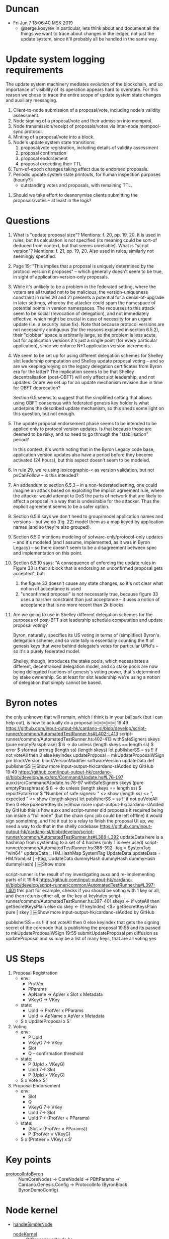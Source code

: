 * Duncan
  - Fri Jun  7 18:06:40 MSK 2019
    - @serge.kosyrev In particular, lets think about and document all the things
      we want to trace about changes in the ledger, not just the update system,
      since it'll probably all be handled in the same way.
* Update system logging requirements
# Principles

The update system machinery mediates evolution of the blockchain, and so importance of visibility of its operation appears hard to overstate.  For this reason we chose to trace the entire scope of update system state changes and auxiliary messaging.

# What to log

  1. Client-to-node submission of a proposal/vote, including node's validity assessment.
  2. Node signing of a proposal/vote and their admission into mempool.
  3. Node transmission/receipt of proposals/votes via inter-node mempool-sync protocol.
  4. Minting of a proposal/vote into a block.
  5. Node's update system state transitions:
     1. proposal/vote registration, including details of validity assessment
     2. proposal confirmation
     3. proposal endorsement
     4. proposal exceeding their TTL
  6. Turn-of-epoch changes taking effect due to endorsed proposals.
  7. Periodic update system state printouts, for human inspection purposes
     (hourly?):
     - outstanding votes and proposals, with remaining TTL.

# Open questions
  1. Should we take effort to deanonymise clients submitting the proposals/votes -- at least in the logs?
* Questions

1. What is "update proposal size"? Mentions: f. 20, pp. 19, 20. It is used in
   rules, but its calculation is not specified (its meaning could be sort-of
   deduced from context, but that seems unreliable). What is "script version"?
   Mentions: f. 21, pp. 19, 20.  Also used in rules, similarly not seemingly
   specified.

2. Page 19: "This implies that a proposal is uniquely determined by the protocol
   version it proposes" -- which generally doesn't seem to be true, in sight of
   application-version-only proposals.

3. While it's unlikely to be a problem in the federated setting, where the voters
   are all trusted not to be malicious, the version-uniqueness constraint in rules
   20 and 21 presents a potential for a denial-of-upgrade in later settings,
   whereby the attacker could spam the namespace of potential points in version
   namespaces.  The recourses to this attack seem to be social (revocation of
   delegation), and not immediately effective, which might be crucial in case of
   necessity for an urgent update (i.e. a security issue fix).  Note that because
   protocol versions are not necessarily contiguous (for the reasons explaned in
   section 6.5.2), their "clobber" space is arbitrarily large, so the problem is
   less acute, but for application versions it's just a single point (for every
   particular application), since we enforce N+1 application version increments.

4. We seem to be set up for using different delegation schemes for Shelley slot
   leadership computation and Shelley update proposal voting -- and so are we
   keeping/relying on the legacy delegation certificates from Byron era for the
   latter?  The implication seems to be that Shelley decentralisation (post-OBFT)
   will only affect slot leadership, and not updates.  Or are we set up for an
   update mechanism revision due in time for OBFT deprecation?

   Section 6.5 seems to suggest that the simplified setting that allows using OBFT
   consensus with federated genesis key holder is what underpins the described
   update mechanism, so this sheds some light on this question, but not enough.

5. The update proposal endorsement phase seems to be intended to be applied only
   to protocol version updates. Is that because those are deemed to be risky, and
   so need to go through the "stabilisation" period?

   In this context, it's worth noting that in the Byron Legacy code base,
   application version updates also have a period before they become activated (24
   hours), but this aspect doesn't seem to be modeled.

6. In rule 29, we're using lexicographic-< as version validation, but not
   pvCanFollow -- is this intended?

7. An addendum to section 6.5.3 -- in a non-federated setting, one could imagine
   an attack based on exploiting the implicit agreement rule, where the attacker
   would attempt to DoS the parts of network that are likely to affect a proposal
   in a way that is undesirable for the attacker.  Thus the explicit agreement
   seems to be a safer option.

8. Section 6.5.6 says we don't need to group/model application names and versions
   -- but we do (fig. 22) model them as a map keyed by application names (and so
   they're also grouped).

9. Section 6.5.0 mentions modeling of sofware-only/protocol-only updates -- and
   it's modeled (and I assume, implemented, as it was in Byron Legacy) -- so there
   doesn't seem to be a disagreement between spec and implementation on this point.

10. Section 6.5.10 says: "A consequence of enforcing the update rules in Figure 33
    is that a block that is endorsing an unconfirmed proposal gets accepted", but:

    1. the figure 33 doesn't cause any state changes, so it's not clear what
       notion of acceptance is used
    2. "unconfirmed proposal" is not necessarily true, because figure 33 uses a
       harsher constraint than just acceptance -- it uses a notion of acceptance
       that is no more recent than 2k blocks.

12. Are we going to use in Shelley different delegation schemes for the purposes of
    post-BFT slot leadership schedule computation and update proposal voting?

    Byron, naturally, specifies its US voting in terms of (simplified) Byron's
    delegation scheme, and so vote tally is essentially counting the # of genesis
    keys that were behind delegate's votes for particular UPId's -- so it's a
    purely federated model.

    Shelley, though, introduces the stake pools, which necessitates a different,
    decentralised delegation model, and so stake pools are now being delegated
    fractions of genesis's voting power, that's determined by stake ownership.  So
    at least for slot leadership we're using a notion of delegation that simply
    cannot be based.
* Byron notes

the only unknown that will remain, which i think is in your ballpark (but i can help out), is how to actually do a proposal
￼￼￼￼￼
19:49
https://github.com/input-output-hk/cardano-sl/blob/develop/script-runner/common/AutomatedTestRunner.hs#L402-L413
script-runner/common/AutomatedTestRunner.hs:402-413
  withSafeSigners skeys (pure emptyPassphrase) $ \ss -> do
    unless (length skeys == length ss) $ error $ sformat errmsg (length ss) (length skeys)
    let
      publisherSS = ss !! if not voteAll then 0 else keyIndex
      updateProposal = mkUpdateProposalWSign pm blockVersion blockVersionModifier softwareVersion updateData def publisherSS
￼Show more
input-output-hk/cardano-slAdded by GitHub
19:49
https://github.com/input-output-hk/cardano-sl/blob/develop/auxx/src/Command/Update.hs#L76-L97
auxx/src/Command/Update.hs:76-97
    withSafeSigners skeys (pure emptyPassphrase) $ \ss -> do
        unless (length skeys == length ss) $
            reportFatalError $ "Number of safe signers: " <> show (length ss) <>
                               ", expected " <> show (length skeys)
        let publisherSS = ss !! if not puVoteAll then 0 else puSecretKeyIdx
￼Show more
input-output-hk/cardano-slAdded by GitHub
this is how auxx and script-runner did proposals
it required being ran inside a "full node" (but the chain sync job could be left offline)
it would sign something, and fire it out to a relay
to finish the proposal UI up, we need a way to do that in the shelly codebase
https://github.com/input-output-hk/cardano-sl/blob/develop/script-runner/common/AutomatedTestRunner.hs#L388-L392
updateData here is a hashmap from systemtag to a set of 4 hashes (only 1 is ever used)
script-runner/common/AutomatedTestRunner.hs:388-392
    --tag = SystemTag "win64"
    updateData :: HM.HashMap SystemTag UpdateData
    updateData = HM.fromList [
        --(tag, UpdateData dummyHash dummyHash dummyHash dummyHash)
      ]
￼Show more

script-runner is the result of my investigating auxx and re-implementing parts of it
19:54
https://github.com/input-output-hk/cardano-sl/blob/develop/script-runner/common/AutomatedTestRunner.hs#L397-L401
this part for example, checks if you should be voting with 1 key or all, and then returns either all, or the key at keyIndex
script-runner/common/AutomatedTestRunner.hs:397-401
  skeys <- if voteAll then
      getSecretKeysPlain
    else do
      skey <- (!! keyIndex) <$> getSecretKeysPlain
      pure [ skey ]
￼Show more
input-output-hk/cardano-slAdded by GitHub

publisherSS = ss !! if not voteAll then 0 else keyIndex
that gets the signing secret of the corenode that is publishing the proposal
19:55
and its passed to mkUpdateProposalWSign
19:55
submitUpdateProposal pm diffusion ss updateProposal
and ss may be a list of many keys, that are all voting yes
* US Steps
  1. Proposal Registration
     - env:
       - ProtVer
       - PParams
       - ApName -> ApVer x Slot x Metadata
       - VKeyG -> VKey
     - state:
       - UpId -> ProtVer x PParams
       - UpId -> ApName x ApVer x Metadata
     - S x UpdateProposal x S'
  2. Voting
     - env:
       - P UpId
       - VKeyG 7→ VKey
       - Slot
       - Q -- confirmation threshold
     - state:
       - P (UpId × VKeyG)
       - UpId 7→ Slot
       - P (UpId × VKeyG)
     - S x Vote x S'
  3. Proposal Endorsement
     - env:
       - Slot
       - Q
       - VKeyG 7→ VKey
       - UpId 7→ Slot
       - UpId 7→ (ProtVer × PParams)
     - state:
       - (Slot × (ProtVer × PParams))
       - P (ProtVer × VKeyG)
     - S x (ProtVer × VKey) x S'
* Key points
  - [[file:iohk/ouroboros-network/ouroboros-consensus/src/Ouroboros/Consensus/Demo/Ledger/Byron.hs::protocolInfoByron%20(NumCoreNodes%20numCoreNodes)%20(CoreNodeId%20nid)%20params%20gc%20=][protocolInfoByron]] :: NumCoreNodes -> CoreNodeId -> PBftParams -> Cardano.Genesis.Config
                      -> ProtocolInfo (ByronBlock ByronDemoConfig)
* Node kernel
- [[file:iohk/ouroboros-network/ouroboros-consensus/demo-playground/Run.hs::handleSimpleNode%20::%20forall%20p.%20RunDemo%20p][handleSimpleNode]]
  - [[file:iohk/ouroboros-network/ouroboros-consensus/src/Ouroboros/Consensus/Node.hs::nodeKernel%20params@NodeParams%20{%20threadRegistry,%20cfg%20}%20=%20do][nodeKernel]] :: O/Consensus/Node.hs
    - [[file:iohk/ouroboros-network/ouroboros-consensus/src/Ouroboros/Consensus/Node.hs::initInternalState%20NodeParams%20{..}%20=%20do][initInternalState]]
      - tracer from tracePrefix from NodeParames
      - [[file:iohk/ouroboros-network/ouroboros-consensus/src/Ouroboros/Consensus/Node.hs::nrBlockFetchClient%20up%20=][nrBlockFetchClient]] = [[file:iohk/ouroboros-network/ouroboros-consensus/src/Ouroboros/Consensus/BlockFetchClient.hs::blockFetchClient%20tracer%20blockFetchInterface%20_up%20clientStateVars%20=][blockFetchClient]] :: O/Consensus/BlockFetchClient.hs
        - [[file:iohk/ouroboros-network/ouroboros-network/src/Ouroboros/Network/BlockFetch/Client.hs::blockFetchClient%20::%20forall%20header%20block%20m.][blockFetchClient]] :: O/Network/BlockFetch/Client.hs
          - [[file:iohk/ouroboros-network/ouroboros-network/src/Ouroboros/Network/BlockFetch/Client.hs::senderAwait%20::%20forall%20n.][senderAwait]]
            - [[file:iohk/ouroboros-network/ouroboros-network/src/Ouroboros/Network/BlockFetch/Client.hs::senderActive%20::%20forall%20n.][senderActive]]
              - [[file:iohk/ouroboros-network/ouroboros-consensus/src/Ouroboros/Consensus/BlockFetchClient.hs::addFetchedBlock%20=%20\pt%20blk%20->%20do][addFetchedBlock]]
                - tracer captured from arg passed into blockFetchClient
                - [[file:iohk/ouroboros-network/ouroboros-consensus/src/Ouroboros/Consensus/BlockFetchClient.hs::traceWith%20tracer%20$%20"Downloaded%20block:%20"%20<>%20condense%20blk][traceWith]] "Downloaded block: " <> condense blk
      - [[file:iohk/ouroboros-network/ouroboros-consensus/src/Ouroboros/Consensus/Node.hs::networkLayer%20=%20initNetworkLayer][networkLayer]] = [[file:iohk/ouroboros-network/ouroboros-consensus/src/Ouroboros/Consensus/Node.hs::initNetworkLayer%20_tracer%20registry%20NetworkRequires{..}%20=%20NetworkProvides%20{..}][initNetworkLayer]] :: O/Consensus/Node.hs
        - [[file:iohk/ouroboros-network/ouroboros-consensus/src/Ouroboros/Consensus/Node.hs::npAddUpstream%20up%20ncCS%20ncBF%20=%20do][npAddUpstream]] :: O/Consensus/Node.hs
          - [[file:iohk/ouroboros-network/ouroboros-network/src/Ouroboros/Network/Protocol/ChainSync/Client.hs::chainSyncClientPeer%20(ChainSyncClient%20mclient)%20=][chainSyncClientPeer]] :: O/N/Protocol/ChainSync/Client.hs, [[file:iohk/ouroboros-network/ouroboros-network/src/Ouroboros/Network/Protocol/ChainSync/Direct.hs::direct_%20ServerStIdle{recvMsgRequestNext}][direct_]]
          - [[file:iohk/ouroboros-network/ouroboros-consensus/src/Ouroboros/Consensus/Node.hs::networkLayer%20=%20initNetworkLayer][networkLayer]] = initNetworkLayer networkRequires
            - [[file:iohk/ouroboros-network/ouroboros-consensus/src/Ouroboros/Consensus/Node.hs::networkRequires%20=%20NetworkRequires%20{..}][networkRequires]] =. [[file:iohk/ouroboros-network/ouroboros-consensus/src/Ouroboros/Consensus/Node.hs::nrChainSyncClient%20::%20up%20->%20Consensus%20ChainSyncClient%20hdr%20m][nrChainSyncClient]] ::
              - [[file:iohk/ouroboros-network/ouroboros-consensus/src/Ouroboros/Consensus/ChainSyncClient.hs::chainSyncClient%20tracer%20cfg%20toEnc%20btime%20(ClockSkew%20maxSkew)%20getCurrentChain][chainSyncClient]] :: O/N/Protocol/ChainSyncClient.hs
                - [[file:iohk/ouroboros-network/ouroboros-consensus/src/Ouroboros/Consensus/ChainSyncClient.hs::{%20recvMsgRollForward%20=%20\hdr%20theirHead%20->%20ChainSyncClient%20$%20do][recvMsgRollForward]] from data [[file:iohk/ouroboros-network/ouroboros-network/src/Ouroboros/Network/Protocol/ChainSync/Client.hs::data%20ClientStNext%20header%20point%20m%20a%20=][ClientStNext]]
                  - tracer captured from arg passed into chainSyncClient
                  - [[file:iohk/ouroboros-network/ouroboros-consensus/src/Ouroboros/Consensus/ChainSyncClient.hs::traceWith%20tracer%20$%20"Downloaded%20header:%20"%20<>%20condense%20hdr][traceWith]] "Downloaded header: "<> condense hdr
      - [[file:iohk/ouroboros-network/ouroboros-consensus/src/Ouroboros/Consensus/Node.hs::networkRequires%20=%20NetworkRequires%20{..}][networkRequires]]
        - [[file:iohk/ouroboros-network/ouroboros-consensus/src/Ouroboros/Consensus/Node.hs::blockFetchClient%20(tracePrefix%20"BFClient"%20(Just%20up))%20blockFetchInterface%20up][blockFetchClient]]
          - [[file:iohk/ouroboros-network/ouroboros-consensus/src/Ouroboros/Consensus/Node.hs::blockFetchInterface%20=%20initBlockFetchConsensusInterface][blockFetchInterface]]
            - [[file:iohk/ouroboros-network/ouroboros-consensus/src/Ouroboros/Consensus/Node.hs::initBlockFetchConsensusInterface%20cfg%20chainDB%20getCandidates%20blockFetchSize][initBlockFetchConsensusInterface]]:[[file:iohk/ouroboros-network/ouroboros-consensus/src/Ouroboros/Consensus/Node.hs::addFetchedBlock%20_pt%20=%20ChainDB.addBlock%20chainDB][addFetchedBlock]]
    - [[file:iohk/ouroboros-network/ouroboros-consensus/src/Ouroboros/Consensus/Node.hs::forkBlockProduction%20IS{..}%20=][forkBlockProduction]]
      - tracer from data [[file:iohk/ouroboros-network/ouroboros-consensus/src/Ouroboros/Consensus/Node.hs::,%20tracer%20::%20Tracer%20m%20String][IS]]
      - [[file:iohk/ouroboros-network/ouroboros-consensus/src/Ouroboros/Consensus/BlockchainTime.hs::realBlockchainTime%20registry%20slotLen%20start%20=%20do][realBlockchainTime]]
        - [[file:iohk/ouroboros-network/ouroboros-consensus/src/Ouroboros/Consensus/BlockchainTime.hs::,%20onSlotChange%20=%20onEachChange%20registry%20id%20first%20(readTVar%20slotVar)][onSlotChange]]
          - [[file:iohk/ouroboros-network/ouroboros-consensus/src/Ouroboros/Consensus/Util/STM.hs::onEachChange%20registry%20f%20initB%20getA%20notify%20=%20void%20$%20forkLinked%20registry%20$%20go%20initB][onEachChange]]
            - forkLinked registry
      - [[file:iohk/ouroboros-network/ouroboros-consensus/src/Ouroboros/Consensus/Node.hs::drg%20<-%20produceDRG][produceDRG]]
      - [[file:iohk/ouroboros-network/ouroboros-consensus/src/Ouroboros/Consensus/Node.hs::"As%20leader%20of%20slot%20"%20<>%20condense%20currentSlot%20<>%20"%20I%20produce:%20"%20<>][traceWith]] "As leader of slot " <> condense currentSlot <> " I produce: " <>
      - [[file:iohk/ouroboros-network/ouroboros-consensus/src/Ouroboros/Consensus/Node.hs::produceBlock][produceBlock]]
        - [[file:iohk/ouroboros-network/ouroboros-consensus/src/Ouroboros/Consensus/Node.hs::forkBlockProduction%20IS{..}%20=][forkBlockProduction]] :: Ouroboros/Consensus/Node.hs; [[file:iohk/ouroboros-network/ouroboros-consensus/demo-playground/Run.hs::handleSimpleNode%20p%20CLI{..}%20(TopologyInfo%20myNodeId%20topologyFile)%20submitUP%20=%20do][handleSimpleNode]] :: demo-playground/Run.hs
          - NodeCallbacks.[[file:iohk/ouroboros-network/ouroboros-consensus/demo-playground/Run.hs::,%20produceBlock%20=%20\proof%20_l%20slot%20prevPoint%20prevBlockNo%20txs%20->%20do][produceBlock]] :: demo-playground/Run.hs
            - [[file:iohk/ouroboros-network/ouroboros-consensus/src/Ouroboros/Consensus/Demo.hs::demoForgeBlock%20=%20forgeByronDemoBlock][demoForgeBlock]] :: instance [[file:iohk/ouroboros-network/ouroboros-consensus/src/Ouroboros/Consensus/Demo.hs::instance%20(%20Given%20Cardano.ProtocolMagicId][RunDemo]] @ O/C/Demo.hs (class [[file:iohk/ouroboros-network/ouroboros-consensus/src/Ouroboros/Consensus/Demo.hs::)%20=>%20RunDemo%20p%20where][RunDemo]])
              - [[file:iohk/ouroboros-network/ouroboros-consensus/src/Ouroboros/Consensus/Ledger/Byron.hs::forgeByronDemoBlock%20cfg%20els%20curSlot%20curNo%20prevHash%20txs%20ussargs%20()%20=%20do][forgeByronDemoBlock]] :: O/C/Ledger/Byron.hs
                - [[file:iohk/ouroboros-network/ouroboros-consensus/src/Ouroboros/Consensus/Protocol/Abstract.hs::mkPayload%20::%20(SupportedPreHeader%20p%20ph,%20HasNodeState%20p%20m,%20MonadRandom%20m)][mkPayload]] :: (ph -> Encoding) -> ph -> m (Payload p ph)
                  - PBftNodeConfig{..} -> pbftSignKey
                  - [[file:iohk/ouroboros-network/ouroboros-consensus/src/Ouroboros/Consensus/Protocol/PBFT.hs::signature%20<-%20signedDSIGN%20toEnc%20preheader%20pbftSignKey][signature]] <- signedDSIGN toEnc preheader pbftSignKey
                    - [[file:iohk/ouroboros-network/ouroboros-consensus/src/Ouroboros/Consensus/Protocol/PBFT.hs::data%20Payload%20(PBft%20c)%20ph%20=%20PBftPayload%20{][Payload]] (PBft c) ph = PBftPayload
                      - pbftIssuer    :: VerKeyDSIGN (PBftDSIGN c)
                      - pbftSignature :: [[file:iohk/ouroboros-network/ouroboros-consensus/src/Ouroboros/Consensus/Crypto/DSIGN/Class.hs::newtype%20SignedDSIGN%20v%20a%20=%20SignedDSIGN%20(SigDSIGN%20v)][SignedDSIGN]] (PBftDSIGN c) ph
                        - newtype [[file:iohk/ouroboros-network/ouroboros-consensus/src/Ouroboros/Consensus/Crypto/DSIGN/Class.hs::newtype%20SignedDSIGN%20v%20a%20=%20SignedDSIGN%20(SigDSIGN%20v)][SignedDSIGN]] v a = SignedDSIGN ([[file:iohk/ouroboros-network/ouroboros-consensus/src/Ouroboros/Consensus/Crypto/DSIGN/Class.hs::data%20SigDSIGN%20v%20::%20*][SigDSIGN]] v)
      - [[file:iohk/ouroboros-network/ouroboros-consensus/src/Ouroboros/Consensus/Node.hs::initBlockFetchConsensusInterface%20cfg%20chainDB%20getCandidates%20blockFetchSize][initBlockFetchConsensusInterface]]:[[file:iohk/ouroboros-network/ouroboros-consensus/src/Ouroboros/Consensus/Node.hs::addFetchedBlock%20_pt%20=%20ChainDB.addBlock%20chainDB][addFetchedBlock]], [[file:iohk/ouroboros-network/ouroboros-consensus/src/Ouroboros/Consensus/Node.hs::forkBlockProduction%20IS{..}%20=][forkBlockProduction]], [[file:iohk/ouroboros-network/ouroboros-consensus/src/Ouroboros/Storage/ChainDB/API.hs::fromChain%20openDB%20chain%20=%20do][fromChain]] (Support for tests)
        - [[file:iohk/ouroboros-network/ouroboros-consensus/src/Ouroboros/Storage/ChainDB/Model.hs::addBlock%20toEnc%20cfg%20blk%20m%20=%20Model%20{][addBlock]] :: O/S/ChainDB/Model.hs
          - [[file:iohk/ouroboros-network/ouroboros-consensus/src/Ouroboros/Storage/ChainDB/Model.hs::validate%20toEnc%20cfg%20initLedger%20chain%20=][validate]] :: O/S/ChainDB/Model.hs, [[file:iohk/ouroboros-network/ouroboros-consensus/src/Ouroboros/Consensus/Ledger/Abstract.hs::verifyChain%20toEnc%20cfg%20initSt%20c%20=][verifyChain]] :: O/C/Ledger/Abstract.hs
            - [[file:iohk/ouroboros-network/ouroboros-consensus/src/Ouroboros/Consensus/Ledger/Abstract.hs::chainExtLedgerState%20toEnc%20cfg%20=%20foldExtLedgerState%20toEnc%20cfg%20.%20toOldestFirst][chainExtLedgerState]]-[[file:iohk/ouroboros-network/ouroboros-consensus/src/Ouroboros/Consensus/Ledger/Abstract.hs::foldExtLedgerState%20toEnc%20=%20repeatedlyM%20.%20applyExtLedgerState%20toEnc][foldExtLedgerState]]-[[file:iohk/ouroboros-network/ouroboros-consensus/src/Ouroboros/Consensus/Ledger/Abstract.hs::applyExtLedgerState%20toEnc%20cfg%20b%20ExtLedgerState{..}%20=%20do][applyExtLedgerState]] :: O/C/Ledger/Abstract.hs
              - [[file:iohk/ouroboros-network/ouroboros-consensus/src/Ouroboros/Consensus/Ledger/Byron.hs::applyLedgerBlock%20(ByronLedgerConfig%20cfg)%20(ByronBlock%20block)%20(ByronLedgerState%20state%20snapshots)][applyLedgerBlock]], [[file:iohk/ouroboros-network/ouroboros-consensus/src/Ouroboros/Consensus/Ledger/Byron.hs::applyLedgerHeader%20(ByronLedgerConfig%20cfg)%20(ByronBlock%20block)%20(ByronLedgerState%20state%20snapshots)][applyLedgerHeader]] :: O/C/Ledger/Byron.hs
                - state' <- updateState <- updateBody <- bodyState <- BLS.ByronLedgerState
                - [[file:iohk/cardano-ledger/src/Cardano/Chain/Block/Validation.hs::updateBody%20env%20bs%20b%20=%20do][updateBody]] :: C/C/B/Validation.hs
                  - constructs UPI.[[file:iohk/cardano-ledger/src/Cardano/Chain/Block/Validation.hs::updateEnv%20=%20UPI.Environment][Environment]]
                  - [[file:iohk/cardano-ledger/src/Cardano/Chain/Update/Validation/Interface.hs::registerUpdate%20env%20st%20Signal%20{%20proposal,%20votes,%20endorsement%20}%20=%20do][registerUpdate]] :: C/C/Update/Validation/Interface.hs
                    - [[file:iohk/cardano-ledger/src/Cardano/Chain/Update/Validation/Interface.hs::registerProposal%20env%20st%20proposal%20=%20do][registerProposal]]    :: Environment -> State -> AProposal ByteString -> m State
                    - [[file:iohk/cardano-ledger/src/Cardano/Chain/Update/Validation/Interface.hs::registerVote%20env%20st%20vote%20=%20do][registerVote]]        :: Environment -> State -> AVote ByteString     -> m State
                    - [[file:iohk/cardano-ledger/src/Cardano/Chain/Update/Validation/Interface.hs::registerEndorsement%20env%20st%20endorsement%20=%20do][registerEndorsement]] :: Environment -> State -> Endorsement          -> m State
                    - [[file:iohk/cardano-ledger/src/Cardano/Chain/Update/Validation/Interface.hs::registerEpoch%20env%20st%20lastSeenEpoch%20=%20do][registerEpoch]]       :: Environment -> State -> EpochIndex           -> m State
  - [[file:iohk/ouroboros-network/ouroboros-consensus/demo-playground/Run.hs::watchChain%20registry%20tracer%20chainDB%20=%20onEachChange][watchChain]]
    - [[file:iohk/ouroboros-network/ouroboros-consensus/src/Ouroboros/Consensus/Util/STM.hs::onEachChange%20registry%20f%20initB%20getA%20notify%20=%20void%20$%20forkLinked%20registry%20$%20go%20initB][onEachChange]]
      - [[file:iohk/ouroboros-network/ouroboros-consensus/demo-playground/Run.hs::logFullChain%20=%20do][logFullChain]]
        - traceWith tracer $ "Updated chain: " <> condense (Chain.toOldestFirst chain)
* Types
  - data [[file:iohk/ouroboros-network/ouroboros-consensus/src/Ouroboros/Consensus/Node.hs::data%20InternalState%20m%20up%20blk%20hdr%20=%20IS%20{][InternalState]] = IS
  - data [[file:iohk/cardano-ledger/src/Cardano/Chain/Block/Block.hs::data%20ABlock%20a%20=%20ABlock][ABlock]] -- [[file:iohk/cardano-ledger/src/Cardano/Chain/Block/Block.hs::toCBORBlock%20::%20EpochSlots%20->%20Block%20->%20Encoding][toCBORBlock]] :: EpochSlots -> Block -> Encoding
    - data [[file:iohk/cardano-ledger/src/Cardano/Chain/Block/Body.hs::data%20ABody%20a%20=%20ABody][ABody]] -- [[file:iohk/cardano-ledger/src/Cardano/Chain/Block/Body.hs::instance%20ToCBOR%20Body%20where][instance ToCBOR Body]]
      - data Update.[[file:iohk/cardano-ledger/src/Cardano/Chain/Update/Payload.hs::data%20APayload%20a%20=%20APayload][APayload]] -- [[file:iohk/cardano-ledger/src/Cardano/Chain/Update/Payload.hs::instance%20ToCBOR%20Payload%20where][instance ToCBOR Payload]]
        - data [[file:iohk/cardano-ledger/src/Cardano/Chain/Update/Proposal.hs::data%20AProposal%20a%20=%20AProposal][AProposal]] -- [[file:iohk/cardano-ledger/src/Cardano/Chain/Update/Proposal.hs::instance%20ToCBOR%20Proposal%20where][instance ToCBOR Proposal]]
  - data [[file:iohk/ouroboros-network/ouroboros-consensus/src/Ouroboros/Consensus/Ledger/Byron.hs::data%20LedgerState%20(ByronBlock%20cfg)%20=%20ByronLedgerState][LedgerState]] = ByronLedgerState
    - blsCurrent = data [[file:iohk/cardano-ledger/src/Cardano/Chain/Block/Validation.hs::data%20ChainValidationState%20=%20ChainValidationState][ChainValidationState]]
      - { cvsLastSlot        :: !FlatSlotId
        , cvsSigningHistory  :: !SigningHistory
        , cvsPreviousHash    :: !(Either GenesisHash HeaderHash)
        , cvsUtxo            :: !UTxO
        , cvsUpdateState     :: !UPI.[[file:iohk/cardano-ledger/src/Cardano/Chain/Update/Validation/Interface.hs::data%20State%20=%20State][State]]
        , cvsDelegationState :: !DI.State }
  - data [[file:iohk/cardano-ledger/src/Cardano/Chain/Update/SoftforkRule.hs::data%20SoftforkRule%20=%20SoftforkRule][SoftforkRule]]
    - srInitThd      :: !LovelacePortion
    - srMinThd       :: !LovelacePortion
    - srThdDecrement :: !LovelacePortion
  - data [[file:iohk/cardano-ledger/src/Cardano/Chain/Common/TxFeePolicy.hs::data%20TxFeePolicy][TxFeePolicy]] = TxFeePolicyTxSizeLinear !TxSizeLinear
    - data [[file:iohk/cardano-ledger/src/Cardano/Chain/Common/TxSizeLinear.hs::data%20TxSizeLinear%20=][TxSizeLinear]] = TxSizeLinear !Lovelace !Lovelace
  - data [[file:iohk/cardano-ledger/src/Cardano/Chain/Update/Validation/Interface.hs::data%20Signal%20=%20Signal][Signal]] ::
    - data [[file:iohk/cardano-ledger/src/Cardano/Chain/Update/Validation/Endorsement.hs::data%20Endorsement%20=%20Endorsement][Endorsement]] ::
      - endorsementProtocolVersion :: !ProtocolVersion
      - endorsementStakeholder     :: !StakeholderId
    - data [[file:iohk/cardano-ledger/src/Cardano/Chain/Update/Payload.hs::data%20APayload%20a%20=%20APayload][APayload]] ::
      - payloadProposal   :: !(Maybe (AProposal a)) -- data [[file:iohk/cardano-ledger/src/Cardano/Chain/Update/Proposal.hs::data%20AProposal%20a%20=%20AProposal][AProposal]]
        - body :: data [[file:iohk/cardano-ledger/src/Cardano/Chain/Update/Proposal.hs::data%20ProposalBody%20=%20ProposalBody][ProposalBody]]
          - protocolVersion          :: ![[file:iohk/cardano-ledger/src/Cardano/Chain/Update/ProtocolVersion.hs::data%20ProtocolVersion%20=%20ProtocolVersion][ProtocolVersion]]
            - pvMajor :: !Word16
            - pvMinor :: !Word16
            - pvAlt   :: !Word8
          - protocolParametersUpdate :: ![[file:iohk/cardano-ledger/src/Cardano/Chain/Update/ProtocolParametersUpdate.hs::data%20ProtocolParametersUpdate%20=%20ProtocolParametersUpdate][ProtocolParametersUpdate]]
          - softwareVersion          :: ![[file:iohk/cardano-ledger/src/Cardano/Chain/Update/SoftwareVersion.hs::data%20SoftwareVersion%20=%20SoftwareVersion][SoftwareVersion]]
            - svAppName :: ![[file:iohk/cardano-ledger/src/Cardano/Chain/Update/ApplicationName.hs::newtype%20ApplicationName%20=%20ApplicationName][ApplicationName]]
            - svNumber  :: ![[file:iohk/cardano-ledger/src/Cardano/Chain/Update/SoftwareVersion.hs::type%20NumSoftwareVersion%20=%20Word32][NumSoftwareVersion]]
          - metadata                 :: !(Map SystemTag InstallerHash)
        - issuer :: newtype [[file:iohk/cardano-ledger/crypto/src/Cardano/Crypto/Signing/VerificationKey.hs::newtype%20VerificationKey%20=][VerificationKey]]  :: VerificationKey Cardano.Crypto.Wallet.XPub
        - signature :: newtype [[file:iohk/cardano-ledger/crypto/src/Cardano/Crypto/Signing/Signature.hs::newtype%20Signature%20a%20=][Signature]]        :: Signature Cardano.Crypto.Wallet.XSignature
          - newtype [[file:iohk/cardano-ledger/crypto/src/Cardano/Crypto/Signing/Signature.hs::newtype%20Signature%20a%20=][Signature]] a = Signature Cardano.Crypto.Wallet.[[file:iohk/cardano-crypto/src/Cardano/Crypto/Wallet.hs::newtype%20XSignature%20=%20XSignature][XSignature]]
            - newtype [[file:iohk/cardano-crypto/src/Cardano/Crypto/Wallet.hs::newtype%20XSignature%20=%20XSignature][XSignature]] = XSignature { unXSignature :: ByteString
              - [[file:iohk/cardano-crypto/src/Cardano/Crypto/Wallet.hs::sign%20passphrase%20(XPrv%20ekey)%20ba%20=][sign]] :: passPhrase -> [[file:~/iohk/cardano-crypto/src/Cardano/Crypto/Wallet.hs::newtype%20XPrv%20=%20XPrv%20EncryptedKey][XPrv]] -> msg -> [[file:iohk/cardano-crypto/src/Cardano/Crypto/Wallet.hs::newtype%20XSignature%20=%20XSignature][XSignature]]
                - newtype [[file:~/iohk/cardano-crypto/src/Cardano/Crypto/Wallet.hs::newtype%20XPrv%20=%20XPrv%20EncryptedKey][XPrv]] = XPrv [[file:~/iohk/cardano-crypto/src/Cardano/Crypto/Wallet/Encrypted.hs::newtype%20EncryptedKey%20=%20EncryptedKey%20ByteString][EncryptedKey]]
          - [[file:iohk/cardano-ledger/crypto/src/Cardano/Crypto/Signing/Signature.hs::sign%20pm%20tag%20sk%20=%20signEncoded%20pm%20tag%20sk%20.%20toCBOR][sign]] :: ProtocolMagicId -> [[file:iohk/cardano-ledger/crypto/src/Cardano/Crypto/Signing/Tag.hs::data%20SignTag][SignTag]] -> [[file:iohk/cardano-ledger/crypto/src/Cardano/Crypto/Signing/SigningKey.hs::newtype%20SigningKey%20=%20SigningKey%20CC.XPrv][SigningKey]] -> a -> [[file:iohk/cardano-ledger/crypto/src/Cardano/Crypto/Signing/Signature.hs::newtype%20Signature%20a%20=][Signature]] a
          - [[file:iohk/cardano-ledger/crypto/src/Cardano/Crypto/Signing/Signature.hs::signEncoded%20pm%20tag%20sk%20=%20coerce%20.%20signRaw%20pm%20(Just%20tag)%20sk%20.%20BSL.toStrict%20.%20serializeEncoding][signEncoded]] :: ProtocolMagicId -> [[file:iohk/cardano-ledger/crypto/src/Cardano/Crypto/Signing/Tag.hs::data%20SignTag][SignTag]] -> [[file:iohk/cardano-ledger/crypto/src/Cardano/Crypto/Signing/SigningKey.hs::newtype%20SigningKey%20=%20SigningKey%20CC.XPrv][SigningKey]] -> Encoding -> [[file:iohk/cardano-ledger/crypto/src/Cardano/Crypto/Signing/Signature.hs::newtype%20Signature%20a%20=][Signature]] a
          - [[file:iohk/ouroboros-network/ouroboros-consensus/src/Ouroboros/Consensus/Crypto/DSIGN/Class.hs::signDSIGN%20::%20(MonadRandom%20m,%20Signable%20v%20a)%20=>%20(a%20->%20Encoding)%20->%20a%20->%20SignKeyDSIGN%20v%20->%20m%20(SigDSIGN%20v)][signDSIGN]] :: (a -> Encoding) -> a -> SignKeyDSIGN v -> m ([[file:iohk/ouroboros-network/ouroboros-consensus/src/Ouroboros/Consensus/Crypto/DSIGN/Cardano.hs::newtype%20SigDSIGN%20CardanoDSIGN%20=%20SigCardanoDSIGN%20(Signature%20Encoding)][SigDSIGN]] v)
            - = [[file:iohk/ouroboros-network/ouroboros-consensus/src/Ouroboros/Consensus/Crypto/DSIGN/Cardano.hs::return%20$%20SigCardanoDSIGN%20$%20signEncoded%20given%20(signTag%20a)%20sk%20(toEnc%20a)][return]] SigCardanoDSIGN $ signEncoded given (signTag a) sk (toEnc a)
            - newtype [[file:iohk/ouroboros-network/ouroboros-consensus/src/Ouroboros/Consensus/Crypto/DSIGN/Cardano.hs::newtype%20SigDSIGN%20CardanoDSIGN%20=%20SigCardanoDSIGN%20(Signature%20Encoding)][SigDSIGN]] CardanoDSIGN = SigCardanoDSIGN (Signature Encoding)
        - annotation :: a
      - payloadVotes      :: ![AVote a] -- data [[file:iohk/cardano-ledger/src/Cardano/Chain/Update/Vote.hs::data%20AVote%20a%20=%20UnsafeVote][AVote]] :: [[file:iohk/cardano-ledger/src/Cardano/Chain/Update/Vote.hs::mkVote%20pm%20sk%20upId%20decision%20=%20UnsafeVote][mkVote]]
        - voterVK           :: !VerificationKey -- ^ Verification key of stakeholder, who votes
        - aProposalId       :: !(Annotated [[file:iohk/cardano-ledger/src/Cardano/Chain/Update/Proposal.hs::type%20UpId%20=%20Hash%20Proposal][UpId]] a) -- ^ Proposal to which this vote applies
          - type [[file:iohk/cardano-ledger/src/Cardano/Chain/Update/Proposal.hs::type%20UpId%20=%20Hash%20Proposal][UpId]] = [[file:iohk/cardano-ledger/crypto/src/Cardano/Crypto/Hashing.hs::type%20Hash%20=%20AbstractHash%20Blake2b_256][Hash]] Proposal
            - type [[file:iohk/cardano-ledger/crypto/src/Cardano/Crypto/Hashing.hs::type%20Hash%20=%20AbstractHash%20Blake2b_256][Hash]] = [[file:iohk/cardano-ledger/crypto/src/Cardano/Crypto/Hashing.hs::newtype%20AbstractHash%20algo%20a%20=][AbstractHash]] Blake2b_256
              - newtype [[file:iohk/cardano-ledger/crypto/src/Cardano/Crypto/Hashing.hs::newtype%20AbstractHash%20algo%20a%20=][AbstractHash]] algo a = AbstractHash (Digest algo)
        - signature         :: !(Signature (UpId, Bool))
  - data [[file:iohk/ouroboros-network/ouroboros-consensus/src/Ouroboros/Consensus/Ledger/Byron.hs::data%20ByronDemoConfig%20=%20ByronDemoConfig%20{][ByronDemoConfig]]
  - data [[file:iohk/ouroboros-network/ouroboros-consensus/src/Ouroboros/Consensus/Demo.hs::data%20ProtocolInfo%20p%20=%20ProtocolInfo%20{][ProtocolInfo]]
     pInfoConfig     :: [[file:iohk/ouroboros-network/ouroboros-consensus/src/Ouroboros/Consensus/Protocol/PBFT.hs::data%20NodeConfig%20(PBft%20c)%20=%20PBftNodeConfig%20{][NodeConfig]] (PBft c)
   , pInfoInitLedger :: ExtLedgerState (Block p)
   , pInfoInitState  :: NodeState p
  - data [[file:iohk/ouroboros-network/ouroboros-consensus/src/Ouroboros/Consensus/Protocol/ExtNodeConfig.hs::data%20NodeConfig%20(ExtNodeConfig%20cfg%20p)%20=%20EncNodeConfig%20{][NodeConfig]]
    - encNodeConfigP   :: NodeConfig p
    - encNodeConfigExt :: cfg
  - data [[file:iohk/ouroboros-network/ouroboros-consensus/src/Ouroboros/Consensus/Protocol/PBFT.hs::data%20NodeConfig%20(PBft%20c)%20=%20PBftNodeConfig%20{][NodeConfig]] (PBft c)
    - pbftParams   :: [[file:iohk/ouroboros-network/ouroboros-consensus/src/Ouroboros/Consensus/Protocol/PBFT.hs::data%20PBftParams%20=%20PBftParams%20{][PBftParams]]
      - pbftGenesisConfig      :: CC.Genesis.[[file:iohk/cardano-ledger/src/Cardano/Chain/Genesis/Config.hs::data%20Config%20=%20Config][Config]]
        - configProtocolMagicId :: Config -> ProtocolMagicId
    - pbftNodeId   :: NodeId
    - pbftSignKey  :: SignKeyDSIGN (PBftDSIGN c)
    - pbftVerKey   :: VerKeyDSIGN (PBftDSIGN c)
* Assorti
  - logging
    - [[file:iohk/iohk-monitoring-framework/contra-tracer/src/Control/Tracer.lhs::stdoutTracer%20::%20(MonadIO%20m)%20=>%20Tracer%20m%20String][stdoutTracer]] :: Tracer m String
    - [[file:iohk/iohk-monitoring-framework/contra-tracer/src/Control/Tracer.lhs::traceWith%20::%20Tracer%20m%20a%20->%20a%20->%20m%20()][traceWith]] :: Tracer m a -> a -> m ()
    - [[file:iohk/iohk-monitoring-framework/iohk-monitoring/src/Cardano/BM/Setup.lhs::setupTrace%20::%20(MonadIO%20m,%20ToObject%20a)%20=>%20Either%20FilePath%20Config.Configuration%20->%20Text%20->%20m%20(Trace%20m%20a)][setupTrace]] :: Either FilePath Config.Configuration -> Text -> m (Trace m a)
    - Logging.[[file:iohk/ouroboros-network/byron-proxy/src/exec/Logging.hs::withLogging%20mLoggerConfig%20name%20k%20=%20do][withLogging]] (loggerConfigPath opts) "validator" $ \trace_ -> do
      - [[file:iohk/ouroboros-network/byron-proxy/src/exec/Logging.hs::loggerConfig'%20<-%20Monitoring.setupFromRepresentation%20loggerConfig][loggerConfig' <- Monitoring.setupFromRepresentation loggerConfig]]
        - [[file:iohk/iohk-monitoring-framework/iohk-monitoring/src/Cardano/BM/Configuration/Model.lhs::setupFromRepresentation%20::%20R.Representation%20->%20IO%20Configuration][setupFromRepresentation]] :: R.Representation -> IO Configuration
      - [[file:iohk/ouroboros-network/byron-proxy/src/exec/Logging.hs::Monitoring.withTrace%20loggerConfig'%20name%20k][Monitoring.withTrace loggerConfig' name k]]
        - [[file:iohk/iohk-monitoring-framework/iohk-monitoring/src/Cardano/BM/Setup.lhs::withTrace%20cfg%20name%20action%20=][withTrace]] :: Config.Configuration -> Text -> (Trace m a -> m t) -> m t
          - [[file:iohk/iohk-monitoring-framework/iohk-monitoring/src/Cardano/BM/Setup.lhs::setupTrace_%20::%20(MonadIO%20m,%20ToObject%20a)%20=>%20Config.Configuration%20->%20Text%20->%20m%20(Trace%20m%20a,%20Switchboard.Switchboard%20a)][setupTrace_]] :: Config.Configuration -> Text -> m (Trace m a, Switchboard.Switchboard a)
  cliLoggerConfigPath = Opt.optional $ Opt.strOption $
    Opt.long "logger-config" <>
    Opt.metavar "FILEPATH"   <>
    Opt.help "Path to the logger config file."

  - newtype [[file:iohk/cardano-ledger/src/Cardano/Chain/Common/LovelacePortion.hs::newtype%20LovelacePortion%20=%20LovelacePortion][LovelacePortion]] = Word64
  - [[file:iohk/ouroboros-network/ouroboros-consensus/src/Ouroboros/Consensus/Demo.hs::protocolInfo%20(DemoRealPBFT%20params)][protocolInfo]]
  - [[file:iohk/ouroboros-network/ouroboros-consensus/src/Ouroboros/Consensus/Ledger/Byron.hs::data%20LedgerState%20(ByronBlock%20cfg)%20=%20ByronLedgerState][ByronLedgerState]]
    - [[file:iohk/ouroboros-network/ouroboros-consensus/src/Ouroboros/Consensus/Ledger/Byron.hs::applyLedgerBlock%20(ByronLedgerConfig%20cfg)%20(ByronBlock%20block)%20(ByronLedgerState%20state%20snapshots)][applyLedgerBlock]], [[file:iohk/ouroboros-network/ouroboros-consensus/src/Ouroboros/Consensus/Ledger/Byron.hs::applyLedgerHeader%20(ByronLedgerConfig%20cfg)%20(ByronBlock%20block)%20(ByronLedgerState%20state%20snapshots)][applyLedgerHeader]] :: instance [[file:iohk/ouroboros-network/ouroboros-consensus/src/Ouroboros/Consensus/Ledger/Byron.hs::instance%20UpdateLedger%20(ByronBlock%20cfg)%20where][UpdateLedger]] @ O/C/Ledger/Byron.hs
    - [[file:iohk/ouroboros-network/ouroboros-consensus/src/Ouroboros/Consensus/Ledger/Byron.hs::protocolLedgerView%20_ns%20(ByronLedgerState%20ls%20_)%20=%20PBftLedgerView][protocolLedgerView]], [[file:iohk/ouroboros-network/ouroboros-consensus/src/Ouroboros/Consensus/Ledger/Byron.hs::anachronisticProtocolLedgerView%20cfg%20(ByronLedgerState%20ls%20ss)%20slot%20=][anachronisticProtocolLedgerView]] :: instance [[file:iohk/ouroboros-network/ouroboros-consensus/src/Ouroboros/Consensus/Ledger/Byron.hs::)%20=>%20ProtocolLedgerView%20(ByronBlock%20cfg)%20where][ProtocolLedgerView]] @ O/C/Ledger/Byron.hs
    - [[file:iohk/ouroboros-network/ouroboros-consensus/src/Ouroboros/Consensus/Ledger/Byron.hs::applyByronGenTx%20_reapply%20(ByronLedgerConfig%20cfg)%20=%20\genTx%20st@ByronLedgerState{..}%20->][applyByronGenTx]] :: O/C/Ledger/Byron.hs
      - from [[file:iohk/ouroboros-network/ouroboros-consensus/src/Ouroboros/Consensus/Ledger/Byron.hs::applyTx%20=%20applyByronGenTx%20False][applyTx]], [[file:iohk/ouroboros-network/ouroboros-consensus/src/Ouroboros/Consensus/Ledger/Byron.hs::reapplyTx%20=%20applyByronGenTx%20True][reapplyTx]], [[file:iohk/ouroboros-network/ouroboros-consensus/src/Ouroboros/Consensus/Ledger/Byron.hs::reapplyTxSameState%20=%20\cfg%20tx%20st%20->][reapplyTxSameState]] :: instance [[file:iohk/ouroboros-network/ouroboros-consensus/src/Ouroboros/Consensus/Ledger/Byron.hs::instance%20ApplyTx%20(ByronBlock%20cfg)%20where][ApplyTx]] @ O/C/L/Byron.hs
  3. Tx submission
     - [[file:iohk/ouroboros-network/ouroboros-consensus/src/Ouroboros/Consensus/Node.hs::,%20getUSQueue%20::%20Mempool%20m%20blk][getUSSQueue]]
     - [[file:iohk/ouroboros-network/ouroboros-consensus/demo-playground/CLI.hs::parseCommand%20::%20Parser%20Command][parseCommand]], [[file:iohk/ouroboros-network/ouroboros-consensus/demo-playground/CLI.hs::parseProposalBodyProto%20=%20MProposalBody][parseProposalBodyProto]], [[file:iohk/ouroboros-network/ouroboros-consensus/demo-playground/CLI.hs::parseProposalBodySoft%20=%20(ProposeSoftware%20<$>)%20$%20MProposalBody][parseProposalBodySoft]], [[file:iohk/ouroboros-network/ouroboros-consensus/demo-playground/CLI.hs::parseVote%20::%20Parser%20USStimulus][parseVote]]
     - [[file:iohk/ouroboros-network/ouroboros-consensus/demo-playground/Run.hs::runNode%20cli@CLI{..}%20=%20do][runNode]] | TxSubmitter
       - [[file:iohk/ouroboros-network/ouroboros-consensus/demo-playground/Mock/TxSubmission.hs::handleTxSubmission%20tinfo%20tx%20=%20do][handleTxSubmission]] :: demo-playground/Mock/TxSubmission.hs
         - [[file:iohk/ouroboros-network/ouroboros-consensus/demo-playground/Mock/TxSubmission.hs::submitTx%20n%20tx%20=%20do][submitTx]] :: demo-playground/Mock/TxSubmission.hs
           - [[file:iohk/ouroboros-network/ouroboros-consensus/demo-playground/NamedPipe.hs::withTxPipe%20::%20NodeId%20->%20IOMode%20->%20Bool%20->%20(Handle%20->%20IO%20a)%20->%20IO%20a][withTxPipe]] hPutSerialize
       - [[file:iohk/ouroboros-network/ouroboros-consensus/demo-playground/Mock/TxSubmission.hs::handleUSSubmission%20::%20TopologyInfo%20->%20USStimulus%20->%20IO%20()][handleUSSubmission]] ::
     - [[file:iohk/ouroboros-network/ouroboros-consensus/demo-playground/Run.hs::handleSimpleNode%20p%20CLI{..}%20(TopologyInfo%20myNodeId%20topologyFile)%20=%20do][handleSimpleNode]]
       - [[file:iohk/ouroboros-network/ouroboros-consensus/demo-playground/Run.hs::watchChain%20registry%20tracer%20chainDB%20=%20onEachChange][watchChain]] :: demo-playground/Run.hs
         - [[file:iohk/ouroboros-network/ouroboros-consensus/src/Ouroboros/Consensus/Util/STM.hs::onEachChange%20::%20forall%20m%20a%20b.%20(MonadAsync%20m,%20MonadMask%20m,%20MonadFork%20m,%20Eq%20b)][onEachChange]] O/C/Util/STM.hs
           - [[file:iohk/ouroboros-network/ouroboros-consensus/demo-playground/Run.hs::logFullChain%20=%20do][logFullChain]]
             - [[file:iohk/ouroboros-network/ouroboros-consensus/demo-playground/Run.hs::let%20tracer%20=%20contramap%20((show%20myNodeId%20<>%20"%20|%20")%20<>)%20stdoutTracer][tracer]] made from stdoutTracer, stuffed into [[file:iohk/ouroboros-network/ouroboros-consensus/demo-playground/Run.hs::nodeParams%20=%20NodeParams][NodeParams]]
             - [[file:iohk/ouroboros-network/ouroboros-consensus/demo-playground/Run.hs::traceWith%20tracer%20$][traceWith]] "Updated chain: " <> condense (Chain.toOldestFirst chain)
       - [[file:iohk/ouroboros-network/ouroboros-consensus/src/Ouroboros/Consensus/Demo.hs::protocolInfo%20(DemoRealPBFT%20params)][protocolInfo]]
         - [[file:iohk/cardano-ledger/src/Cardano/Chain/Block/Validation.hs::initialChainValidationState][initialChainValidationState]] :: C/C/Block/Validation.hs
           - [[file:iohk/cardano-ledger/src/Cardano/Chain/Block/Validation.hs::,%20cvsUpdateState%20=%20UPI.initialState%20config][cvsUpdateState]] = UPI.initialState config
       - [[file:iohk/ouroboros-network/ouroboros-consensus/demo-playground/Mock/TxSubmission.hs::spawnListener%20tracer%20myNodeId%20kernel%20process%20=%20do][spawnListener]]
         - [[file:iohk/ouroboros-network/ouroboros-consensus/demo-playground/NamedPipe.hs::withTxPipe%20::%20NodeId%20->%20IOMode%20->%20Bool%20->%20(Handle%20->%20IO%20a)%20->%20IO%20a][withTxPipe]]
         - [[file:iohk/ouroboros-network/ouroboros-consensus/src/Ouroboros/Consensus/Util/CBOR.hs::initDecoderIO%20::%20IO%20ByteString%20->%20IO%20(Decoder%20IO)][initDecoderIO]]
         - [[file:iohk/ouroboros-network/ouroboros-consensus/demo-playground/Mock/TxSubmission.hs::readIncomingTx%20tracer%20kernel%20Decoder{..}%20=%20forever%20$%20do][readIncomingTx]]
           - [[file:iohk/ouroboros-network/ouroboros-consensus/src/Ouroboros/Consensus/Mempool/Impl.hs::openMempool%20chainDB%20cfg%20=%20do][openMempool]]
             - [[file:iohk/ouroboros-network/ouroboros-consensus/src/Ouroboros/Consensus/Mempool/Impl.hs::addTxs%20=%20implAddTxs%20env][addTxs]]
               - [[file:iohk/ouroboros-network/ouroboros-consensus/src/Ouroboros/Consensus/Mempool/Impl.hs::implAddTxs%20mpEnv@MempoolEnv{..}%20txs%20=%20atomically%20$%20do][implAddTxs]]
         - [[file:iohk/ouroboros-network/ouroboros-consensus/demo-playground/Mock/TxSubmission.hs::readIncomingUSStimulus%20tracer%20kernel%20Decoder{..}%20=%20forever%20$%20do][readIncomingUSStimulus]]
           - [[file:iohk/ouroboros-network/ouroboros-consensus/demo-playground/Update.hs::handleUSS%20act%20nkern%20uss%20=%20do][handleUSS]]
     - data [[file:iohk/ouroboros-network/ouroboros-consensus/src/Ouroboros/Consensus/Update.hs::data%20USStimulus][USStimulus]]
     - data [[file:iohk/ouroboros-network/ouroboros-consensus/src/Ouroboros/Consensus/Update.hs::data%20MProposalBody%20=%20MProposalBody][MProposalBody]]
     - [[file:iohk/ouroboros-network/ouroboros-consensus/demo-playground/NamedPipe.hs::withUSSPipe%20::%20USStimulus%20->%20NodeId%20->%20IOMode%20->%20Bool%20->%20(Handle%20->%20IO%20a)%20->%20IO%20a][withUSSPipe]]
